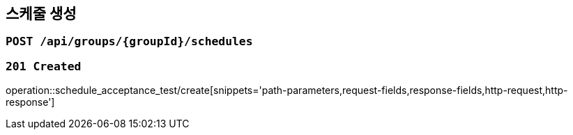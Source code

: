 == 스케줄 생성

=== `POST /api/groups/{groupId}/schedules`

=== `201 Created`

operation::schedule_acceptance_test/create[snippets='path-parameters,request-fields,response-fields,http-request,http-response']
